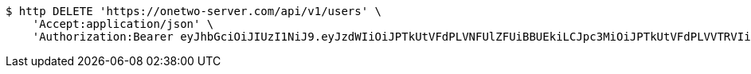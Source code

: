 [source,bash]
----
$ http DELETE 'https://onetwo-server.com/api/v1/users' \
    'Accept:application/json' \
    'Authorization:Bearer eyJhbGciOiJIUzI1NiJ9.eyJzdWIiOiJPTkUtVFdPLVNFUlZFUiBBUEkiLCJpc3MiOiJPTkUtVFdPLVVTRVIiLCJpYXQiOjE2NDI4MjU3MTMsImV4cCI6MTY0NTcwNTcxMywic2VxIjoxNjB9.TNFDcdFDdIpYFgFs2L5Cmc1KGs1qgF8tC2AETLRcBeQ'
----